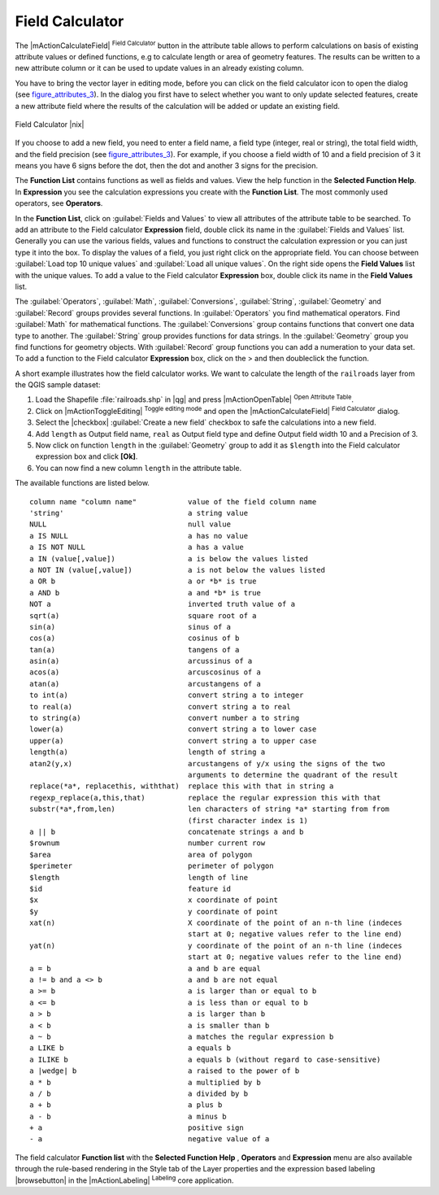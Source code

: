 .. comment out this Section (by putting '|updatedisclaimer|' on top) if file is not uptodate with release

.. index:: Field_Calculator, Calculator_Field, Derived_Fields

.. _vector_field_calculator:

Field Calculator
================

The |mActionCalculateField| :sup:`Field Calculator` button in the attribute
table allows to perform calculations on basis of existing attribute values or
defined functions, e.g to calculate length or area of geometry features. The
results can be written to a new attribute column or it can be used to update
values in an already existing column.

You have to bring the vector layer in editing mode, before you can click on
the field calculator icon to open the dialog (see figure_attributes_3_). In
the dialog you first have to select whether you want to only update selected
features, create a new attribute field where the results of the calculation will
be added or update an existing field.

.. _figure_attributes_3:

.. only:: html

   **Figure Attributes 3:**

.. figure:: /static/user_manual/working_with_vector/fieldcalculator.png
   :width: 30em
   :align: center

   Field Calculator |nix|

If you choose to add a new field, you need to enter a field name, a field type
(integer, real or string), the total field width, and the field precision (see
figure_attributes_3_). For example, if you choose a field width of 10 and a field
precision of 3 it means you have 6 signs before the dot, then the dot and another
3 signs for the precision.

The **Function List** contains functions as well as fields and values. View the
help function in the **Selected Function Help**. In **Expression** you see the
calculation expressions you create with the **Function List**. The most commonly
used operators, see **Operators**.

In the **Function List**, click on :guilabel:`Fields and Values` to view all
attributes of the attribute table to be searched. To add an attribute to the
Field calculator **Expression** field, double click its name in the
:guilabel:`Fields and Values` list. Generally you can use the various fields,
values and functions to construct the calculation expression or you can just type
it into the box. To display the values ​​of a field, you just right click on the
appropriate field. You can choose between :guilabel:`Load top 10 unique values`
and :guilabel:`Load all unique values`. On the right side opens the **Field Values**
list with the unique values. To add a value to the Field calculator **Expression**
box, double click its name in the **Field Values** list.

The :guilabel:`Operators`, :guilabel:`Math`, :guilabel:`Conversions`,
:guilabel:`String`, :guilabel:`Geometry` and :guilabel:`Record` groups provides
several functions. In :guilabel:`Operators` you find mathematical operators.
Find :guilabel:`Math` for mathematical functions. The :guilabel:`Conversions`
group contains functions that convert one data type to another. The :guilabel:`String`
group provides functions for data strings. In the :guilabel:`Geometry` group you
find functions for geometry objects. With :guilabel:`Record` group functions you
can add a numeration to your data set. To add a function to the Field calculator
**Expression** box, click on the > and then doubleclick the function.

A short example illustrates how the field calculator works. We want to
calculate the length of the ``railroads`` layer from the QGIS sample dataset:

#. Load the Shapefile :file:`railroads.shp` in |qg| and press |mActionOpenTable|
   :sup:`Open Attribute Table`.
#. Click on |mActionToggleEditing| :sup:`Toggle editing mode` and open the
   |mActionCalculateField| :sup:`Field Calculator` dialog.
#. Select the |checkbox| :guilabel:`Create a new field` checkbox to safe the
   calculations into a new field.
#. Add ``length`` as Output field name, ``real`` as Output field type and
   define Output field width 10 and a Precision of 3.
#. Now click on function ``length`` in the :guilabel:`Geometry` group to add it
   as ``$length`` into the Field calculator expression box and click **[Ok]**.
#. You can now find a new column ``length`` in the attribute table.

The available functions are listed below.

.. index:: Field_Calculator_Functions

::

 column name "column name"            value of the field column name
 'string'                             a string value
 NULL                                 null value
 a IS NULL                            a has no value
 a IS NOT NULL                        a has a value
 a IN (value[,value])                 a is below the values listed
 a NOT IN (value[,value])             a is not below the values listed
 a OR b                               a or *b* is true
 a AND b                              a and *b* is true
 NOT a                                inverted truth value of a
 sqrt(a)                              square root of a
 sin(a)                               sinus of a
 cos(a)                               cosinus of b
 tan(a)                               tangens of a
 asin(a)                              arcussinus of a
 acos(a)                              arcuscosinus of a
 atan(a)                              arcustangens of a
 to int(a)                            convert string a to integer
 to real(a)                           convert string a to real
 to string(a)                         convert number a to string
 lower(a)                             convert string a to lower case
 upper(a)                             convert string a to upper case
 length(a)                            length of string a
 atan2(y,x)                           arcustangens of y/x using the signs of the two
                                      arguments to determine the quadrant of the result
 replace(*a*, replacethis, withthat)  replace this with that in string a
 regexp_replace(a,this,that)          replace the regular expression this with that
 substr(*a*,from,len)                 len characters of string *a* starting from from
                                      (first character index is 1)
 a || b                               concatenate strings a and b
 $rownum                              number current row
 $area                                area of polygon
 $perimeter                           perimeter of polygon
 $length                              length of line
 $id                                  feature id
 $x                                   x coordinate of point
 $y                                   y coordinate of point
 xat(n)                               X coordinate of the point of an n-th line (indeces
                                      start at 0; negative values refer to the line end)
 yat(n)                               y coordinate of the point of an n-th line (indeces
                                      start at 0; negative values refer to the line end)
 a = b                                a and b are equal
 a != b and a <> b                    a and b are not equal
 a >= b                               a is larger than or equal to b
 a <= b                               a is less than or equal to b
 a > b                                a is larger than b
 a < b                                a is smaller than b
 a ~ b                                a matches the regular expression b
 a LIKE b                             a equals b
 a ILIKE b                            a equals b (without regard to case-sensitive)
 a |wedge| b                          a raised to the power of b
 a * b                                a multiplied by b
 a / b                                a divided by b
 a + b                                a plus b
 a - b                                a minus b
 + a                                  positive sign
 - a                                  negative value of a


The field calculator **Function list** with the **Selected Function Help** ,
**Operators** and **Expression** menu are also available through the rule-based
rendering in the Style tab of the Layer properties and the expression based
labeling |browsebutton| in the |mActionLabeling| :sup:`Labeling` core application.
